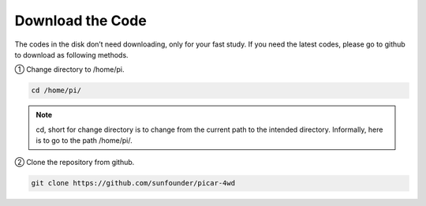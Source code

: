 Download the Code
====================

The codes in the disk don’t need downloading, only for your fast study. If you need the latest codes, please go to github to download as following methods.

① Change directory to /home/pi.

.. raw:: html

    <run></run>

.. code-block::

    cd /home/pi/

.. note::
    cd, short for change directory is to change from the current path to the intended directory. Informally, here is to go to the path /home/pi/.

② Clone the repository from github.

.. raw:: html

    <run></run>

.. code-block::

    git clone https://github.com/sunfounder/picar-4wd












